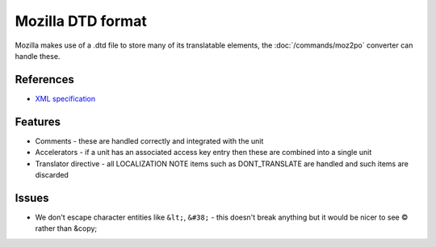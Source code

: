 
.. _pages/toolkit/dtd#mozilla_dtd_format:

Mozilla DTD format
******************

Mozilla makes use of a .dtd file to store many of its translatable elements, the :doc:`/commands/moz2po` converter can handle these.

.. _pages/toolkit/dtd#references:

References
==========

* `XML specification <http://www.w3.org/TR/REC-xml/>`_

.. _pages/toolkit/dtd#features:

Features
========

* Comments - these are handled correctly and integrated with the unit
* Accelerators - if a unit has an associated access key entry then these are combined into a single unit
* Translator directive - all LOCALIZATION NOTE items such as DONT_TRANSLATE are handled and such items are discarded

.. _pages/toolkit/dtd#issues:

Issues
======

* We don't escape character entities like ``&lt;``, ``&#38;`` - this doesn't
  break anything but it would be nicer to see © rather than &copy;
